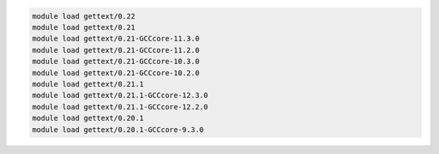 .. code-block:: console

    module load gettext/0.22
    module load gettext/0.21
    module load gettext/0.21-GCCcore-11.3.0
    module load gettext/0.21-GCCcore-11.2.0
    module load gettext/0.21-GCCcore-10.3.0
    module load gettext/0.21-GCCcore-10.2.0
    module load gettext/0.21.1
    module load gettext/0.21.1-GCCcore-12.3.0
    module load gettext/0.21.1-GCCcore-12.2.0
    module load gettext/0.20.1
    module load gettext/0.20.1-GCCcore-9.3.0

